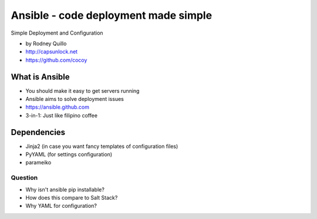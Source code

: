 =============
Ansible - code deployment made simple
=============

Simple Deployment and Configuration

* by Rodney Quillo
* http://capsunlock.net
* https://github.com/cocoy

What is Ansible
================

* You should make it easy to get servers running
* Ansible aims to solve deployment issues
* https://ansible.github.com
* 3-in-1: Just like filipino coffee

Dependencies
=============

* Jinja2 (in case you want fancy templates of configuration files)
* PyYAML (for settings configuration)
* parameiko

Question
--------

* Why isn't ansible pip installable?
* How does this compare to Salt Stack?
* Why YAML for configuration?